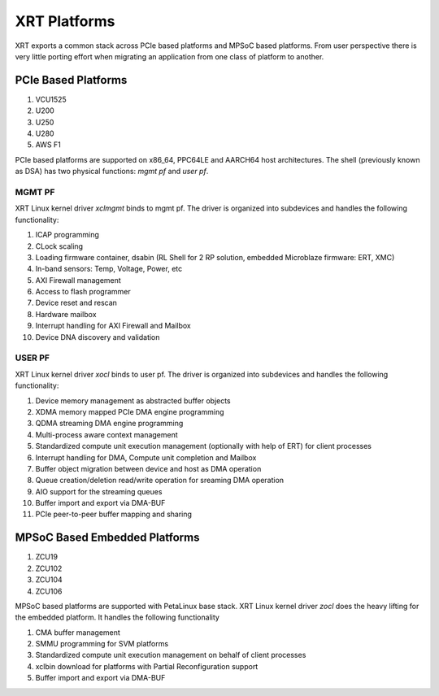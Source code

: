 XRT Platforms
-------------

.. image:: XRT-Architecture.svg
   :align: center

XRT exports a common stack across PCIe based platforms and MPSoC based platforms.
From user perspective there is very little porting effort when migrating an
application from one class of platform to another.

PCIe Based Platforms
~~~~~~~~~~~~~~~~~~~~

1. VCU1525
2. U200
3. U250
4. U280
5. AWS F1

PCIe based platforms are supported on x86_64, PPC64LE and AARCH64 host architectures.
The shell (previously known as DSA) has two physical functions: *mgmt pf* and *user pf*.

MGMT PF
.......

XRT Linux kernel driver *xclmgmt* binds to mgmt pf. The driver is organized into subdevices and handles
the following functionality:

1.  ICAP programming
2.  CLock scaling
3.  Loading firmware container, dsabin (RL Shell for 2 RP solution, embedded Microblaze firmware: ERT, XMC)
4.  In-band sensors: Temp, Voltage, Power, etc
5.  AXI Firewall management
6.  Access to flash programmer
7.  Device reset and rescan
8.  Hardware mailbox
9.  Interrupt handling for AXI Firewall and Mailbox
10. Device DNA discovery and validation

USER PF
.......

XRT Linux kernel driver *xocl* binds to user pf. The driver is organized into subdevices and handles the
following functionality:

1.  Device memory management as abstracted buffer objects
2.  XDMA memory mapped PCIe DMA engine programming
3.  QDMA streaming DMA engine programming
4.  Multi-process aware context management
5.  Standardized compute unit execution management (optionally with help of ERT) for client processes
6.  Interrupt handling for DMA, Compute unit completion and Mailbox
7.  Buffer object migration between device and host as DMA operation
8.  Queue creation/deletion read/write operation for sreaming DMA operation
9.  AIO support for the streaming queues
10. Buffer import and export via DMA-BUF
11. PCIe peer-to-peer buffer mapping and sharing


MPSoC Based Embedded Platforms
~~~~~~~~~~~~~~~~~~~~~~~~~~~~~~

1. ZCU19
2. ZCU102
3. ZCU104
4. ZCU106

MPSoC based platforms are supported with PetaLinux base stack. XRT Linux kernel
driver *zocl* does the heavy lifting for the embedded platform. It handles the
following functionality

1.  CMA buffer management
2.  SMMU programming for SVM platforms
3.  Standardized compute unit execution management on behalf of client processes
4.  xclbin download for platforms with Partial Reconfiguration support
5.  Buffer import and export via DMA-BUF
